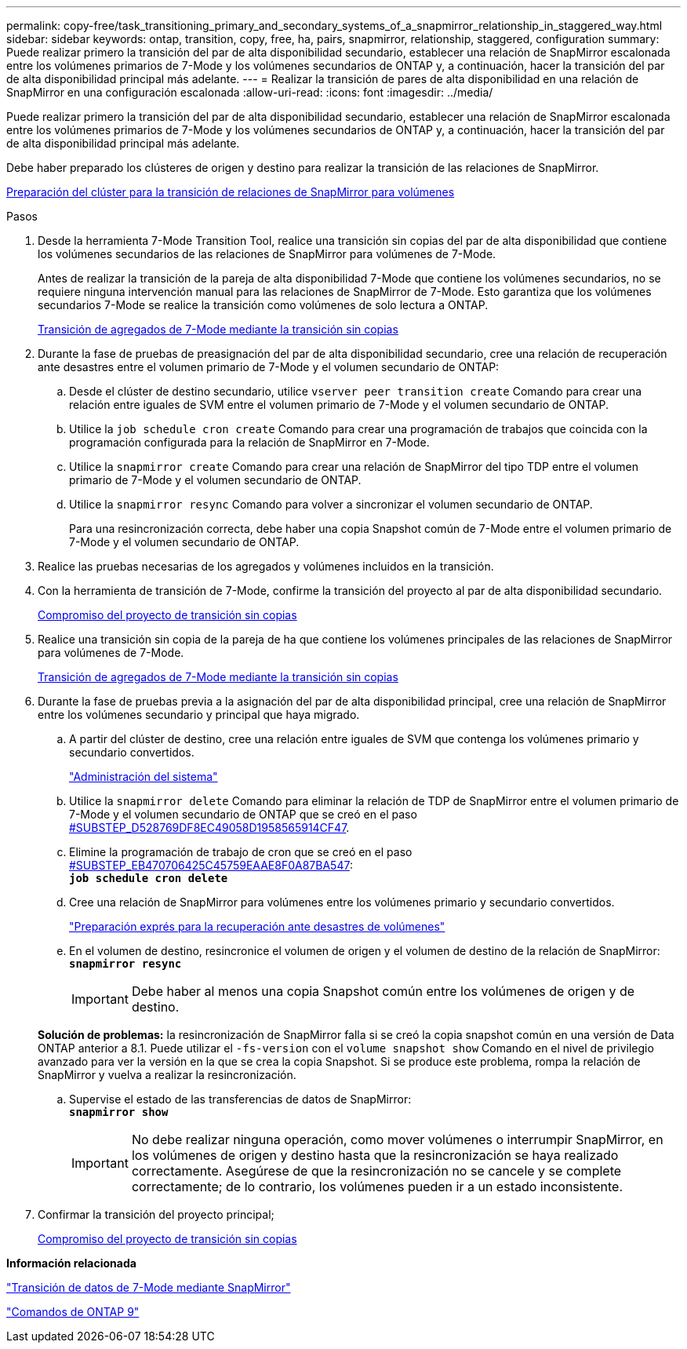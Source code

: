 ---
permalink: copy-free/task_transitioning_primary_and_secondary_systems_of_a_snapmirror_relationship_in_staggered_way.html 
sidebar: sidebar 
keywords: ontap, transition, copy, free, ha, pairs, snapmirror, relationship, staggered, configuration 
summary: Puede realizar primero la transición del par de alta disponibilidad secundario, establecer una relación de SnapMirror escalonada entre los volúmenes primarios de 7-Mode y los volúmenes secundarios de ONTAP y, a continuación, hacer la transición del par de alta disponibilidad principal más adelante. 
---
= Realizar la transición de pares de alta disponibilidad en una relación de SnapMirror en una configuración escalonada
:allow-uri-read: 
:icons: font
:imagesdir: ../media/


[role="lead"]
Puede realizar primero la transición del par de alta disponibilidad secundario, establecer una relación de SnapMirror escalonada entre los volúmenes primarios de 7-Mode y los volúmenes secundarios de ONTAP y, a continuación, hacer la transición del par de alta disponibilidad principal más adelante.

Debe haber preparado los clústeres de origen y destino para realizar la transición de las relaciones de SnapMirror.

xref:task_preparing_cluster_for_transitioning_volume_snapmirror_relationships.adoc[Preparación del clúster para la transición de relaciones de SnapMirror para volúmenes]

.Pasos
. Desde la herramienta 7-Mode Transition Tool, realice una transición sin copias del par de alta disponibilidad que contiene los volúmenes secundarios de las relaciones de SnapMirror para volúmenes de 7-Mode.
+
Antes de realizar la transición de la pareja de alta disponibilidad 7-Mode que contiene los volúmenes secundarios, no se requiere ninguna intervención manual para las relaciones de SnapMirror de 7-Mode. Esto garantiza que los volúmenes secundarios 7-Mode se realice la transición como volúmenes de solo lectura a ONTAP.

+
xref:task_performing_copy_free_transition_of_7_mode_aggregates.adoc[Transición de agregados de 7-Mode mediante la transición sin copias]

. Durante la fase de pruebas de preasignación del par de alta disponibilidad secundario, cree una relación de recuperación ante desastres entre el volumen primario de 7-Mode y el volumen secundario de ONTAP:
+
.. Desde el clúster de destino secundario, utilice `vserver peer transition create` Comando para crear una relación entre iguales de SVM entre el volumen primario de 7-Mode y el volumen secundario de ONTAP.
.. Utilice la `job schedule cron create` Comando para crear una programación de trabajos que coincida con la programación configurada para la relación de SnapMirror en 7-Mode.
.. Utilice la `snapmirror create` Comando para crear una relación de SnapMirror del tipo TDP entre el volumen primario de 7-Mode y el volumen secundario de ONTAP.
.. Utilice la `snapmirror resync` Comando para volver a sincronizar el volumen secundario de ONTAP.
+
Para una resincronización correcta, debe haber una copia Snapshot común de 7-Mode entre el volumen primario de 7-Mode y el volumen secundario de ONTAP.



. Realice las pruebas necesarias de los agregados y volúmenes incluidos en la transición.
. Con la herramienta de transición de 7-Mode, confirme la transición del proyecto al par de alta disponibilidad secundario.
+
xref:task_committing_7_mode_aggregates_to_clustered_ontap_format.adoc[Compromiso del proyecto de transición sin copias]

. Realice una transición sin copia de la pareja de ha que contiene los volúmenes principales de las relaciones de SnapMirror para volúmenes de 7-Mode.
+
xref:task_performing_copy_free_transition_of_7_mode_aggregates.adoc[Transición de agregados de 7-Mode mediante la transición sin copias]

. Durante la fase de pruebas previa a la asignación del par de alta disponibilidad principal, cree una relación de SnapMirror entre los volúmenes secundario y principal que haya migrado.
+
.. A partir del clúster de destino, cree una relación entre iguales de SVM que contenga los volúmenes primario y secundario convertidos.
+
https://docs.netapp.com/ontap-9/topic/com.netapp.doc.dot-cm-sag/home.html["Administración del sistema"]

.. Utilice la `snapmirror delete` Comando para eliminar la relación de TDP de SnapMirror entre el volumen primario de 7-Mode y el volumen secundario de ONTAP que se creó en el paso <<SUBSTEP_D528769DF8EC49058D1958565914CF47,#SUBSTEP_D528769DF8EC49058D1958565914CF47>>.
.. Elimine la programación de trabajo de cron que se creó en el paso <<SUBSTEP_EB470706425C45759EAAE8F0A87BA547,#SUBSTEP_EB470706425C45759EAAE8F0A87BA547>>: +
`*job schedule cron delete*`
.. Cree una relación de SnapMirror para volúmenes entre los volúmenes primario y secundario convertidos.
+
https://docs.netapp.com/ontap-9/topic/com.netapp.doc.exp-sm-ic-cg/home.html["Preparación exprés para la recuperación ante desastres de volúmenes"]

.. En el volumen de destino, resincronice el volumen de origen y el volumen de destino de la relación de SnapMirror: +
`*snapmirror resync*`
+

IMPORTANT: Debe haber al menos una copia Snapshot común entre los volúmenes de origen y de destino.

+
*Solución de problemas:* la resincronización de SnapMirror falla si se creó la copia snapshot común en una versión de Data ONTAP anterior a 8.1. Puede utilizar el `-fs-version` con el `volume snapshot show` Comando en el nivel de privilegio avanzado para ver la versión en la que se crea la copia Snapshot. Si se produce este problema, rompa la relación de SnapMirror y vuelva a realizar la resincronización.

.. Supervise el estado de las transferencias de datos de SnapMirror: +
`*snapmirror show*`
+

IMPORTANT: No debe realizar ninguna operación, como mover volúmenes o interrumpir SnapMirror, en los volúmenes de origen y destino hasta que la resincronización se haya realizado correctamente. Asegúrese de que la resincronización no se cancele y se complete correctamente; de lo contrario, los volúmenes pueden ir a un estado inconsistente.



. Confirmar la transición del proyecto principal;
+
xref:task_committing_7_mode_aggregates_to_clustered_ontap_format.adoc[Compromiso del proyecto de transición sin copias]



*Información relacionada*

http://docs.netapp.com/us-en/ontap-7mode-transition/snapmirror/index.html["Transición de datos de 7-Mode mediante SnapMirror"]

http://docs.netapp.com/ontap-9/topic/com.netapp.doc.dot-cm-cmpr/GUID-5CB10C70-AC11-41C0-8C16-B4D0DF916E9B.html["Comandos de ONTAP 9"]
